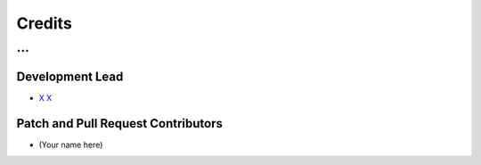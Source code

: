 #######
Credits
#######

.. |dob-prompt| replace:: ``dob-prompt``
.. _dob-prompt: https://github.com/hotoffthehamster/dob-prompt

...
==========================================

Development Lead
----------------

* `X X <https://github.com/XX>`_

Patch and Pull Request Contributors
-----------------------------------

* (Your name here)

